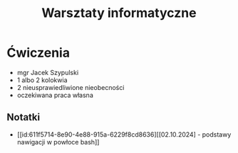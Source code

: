 :PROPERTIES:
:ID:       e0e61cb6-aff5-4492-9a38-8b331b4a4a10
:END:
#+title: Warsztaty informatyczne

* Ćwiczenia
- mgr Jacek Szypulski
- 1 albo 2 kolokwia
- 2 nieusprawiedliwione nieobecności
- oczekiwana praca własna
  
** Notatki
- [[id:611f5714-8e90-4e88-915a-6229f8cd8636][[02.10.2024] - podstawy nawigacji w powłoce bash]]
